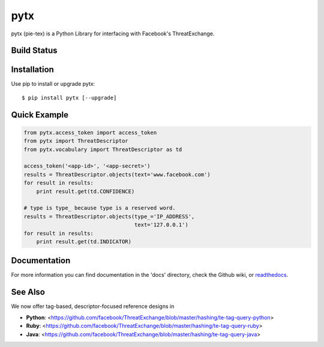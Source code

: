 pytx
=====================================================================

pytx (pie-tex) is a Python Library for interfacing with Facebook's ThreatExchange.

Build Status
------------

.. image:: https://travis-ci.org/facebook/ThreatExchange.svg
    :target: https://travis-ci.org/facebook/ThreatExchange

.. image:: https://img.shields.io/pypi/dm/pytx.svg
    :target: https://pypi.python.org/pypi/pytx/

.. image:: https://img.shields.io/pypi/v/pytx.svg
   :target: https://pypi.python.org/pypi/pytx

.. image:: https://img.shields.io/badge/python-2.7-blue.svg
    :target: https://pypi.python.org/pypi/pytx/

.. image:: https://img.shields.io/pypi/l/pytx.svg
    :target: https://pypi.python.org/pypi/pytx/

.. image:: https://readthedocs.org/projects/pytx/badge/?version=latest
    :target: https://pytx.readthedocs.org/


Installation
------------

Use pip to install or upgrade pytx::

    $ pip install pytx [--upgrade]

Quick Example
-------------

.. code-block :: python

   from pytx.access_token import access_token
   from pytx import ThreatDescriptor
   from pytx.vocabulary import ThreatDescriptor as td

   access_token('<app-id>', '<app-secret>')
   results = ThreatDescriptor.objects(text='www.facebook.com')
   for result in results:
       print result.get(td.CONFIDENCE)

   # type is type_ because type is a reserved word.
   results = ThreatDescriptor.objects(type_='IP_ADDRESS',
                                      text='127.0.0.1')
   for result in results:
       print result.get(td.INDICATOR)

Documentation
-------------

For more information you can find documentation in the 'docs' directory, check
the Github wiki, or readthedocs_.

.. _readthedocs: https://pytx.readthedocs.org

See Also
-------------

We now offer tag-based, descriptor-focused reference designs in

* **Python**: <https://github.com/facebook/ThreatExchange/blob/master/hashing/te-tag-query-python>
* **Ruby**: <https://github.com/facebook/ThreatExchange/blob/master/hashing/te-tag-query-ruby>
* **Java**: <https://github.com/facebook/ThreatExchange/blob/master/hashing/te-tag-query-java>
